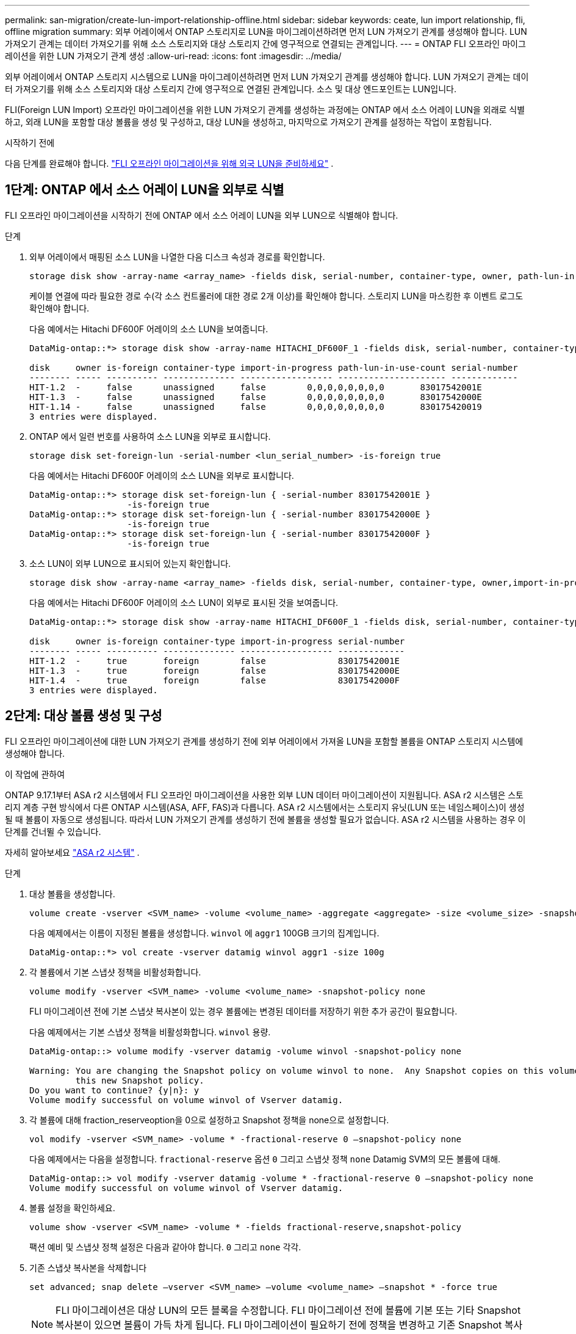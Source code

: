 ---
permalink: san-migration/create-lun-import-relationship-offline.html 
sidebar: sidebar 
keywords: ceate, lun import relationship, fli, offline migration 
summary: 외부 어레이에서 ONTAP 스토리지로 LUN을 마이그레이션하려면 먼저 LUN 가져오기 관계를 생성해야 합니다. LUN 가져오기 관계는 데이터 가져오기를 위해 소스 스토리지와 대상 스토리지 간에 영구적으로 연결되는 관계입니다. 
---
= ONTAP FLI 오프라인 마이그레이션을 위한 LUN 가져오기 관계 생성
:allow-uri-read: 
:icons: font
:imagesdir: ../media/


[role="lead"]
외부 어레이에서 ONTAP 스토리지 시스템으로 LUN을 마이그레이션하려면 먼저 LUN 가져오기 관계를 생성해야 합니다. LUN 가져오기 관계는 데이터 가져오기를 위해 소스 스토리지와 대상 스토리지 간에 영구적으로 연결된 관계입니다. 소스 및 대상 엔드포인트는 LUN입니다.

FLI(Foreign LUN Import) 오프라인 마이그레이션을 위한 LUN 가져오기 관계를 생성하는 과정에는 ONTAP 에서 소스 어레이 LUN을 외래로 식별하고, 외래 LUN을 포함할 대상 볼륨을 생성 및 구성하고, 대상 LUN을 생성하고, 마지막으로 가져오기 관계를 설정하는 작업이 포함됩니다.

.시작하기 전에
다음 단계를 완료해야 합니다. link:prepare-foreign-lun-offline.html["FLI 오프라인 마이그레이션을 위해 외국 LUN을 준비하세요"] .



== 1단계: ONTAP 에서 소스 어레이 LUN을 외부로 식별

FLI 오프라인 마이그레이션을 시작하기 전에 ONTAP 에서 소스 어레이 LUN을 외부 LUN으로 식별해야 합니다.

.단계
. 외부 어레이에서 매핑된 소스 LUN을 나열한 다음 디스크 속성과 경로를 확인합니다.
+
[source, cli]
----
storage disk show -array-name <array_name> -fields disk, serial-number, container-type, owner, path-lun-in-use-count, import-in-progress, is-foreign
----
+
케이블 연결에 따라 필요한 경로 수(각 소스 컨트롤러에 대한 경로 2개 이상)를 확인해야 합니다. 스토리지 LUN을 마스킹한 후 이벤트 로그도 확인해야 합니다.

+
다음 예에서는 Hitachi DF600F 어레이의 소스 LUN을 보여줍니다.

+
[listing]
----
DataMig-ontap::*> storage disk show -array-name HITACHI_DF600F_1 -fields disk, serial-number, container-type, owner, path-lun-in-use-count, import-in-progress, is-foreign

disk     owner is-foreign container-type import-in-progress path-lun-in-use-count serial-number
-------- ----- ---------- -------------- ------------------ --------------------- -------------
HIT-1.2  -     false      unassigned     false        0,0,0,0,0,0,0,0       83017542001E
HIT-1.3  -     false      unassigned     false        0,0,0,0,0,0,0,0       83017542000E
HIT-1.14 -     false      unassigned     false        0,0,0,0,0,0,0,0       830175420019
3 entries were displayed.

----
. ONTAP 에서 일련 번호를 사용하여 소스 LUN을 외부로 표시합니다.
+
[source, cli]
----
storage disk set-foreign-lun -serial-number <lun_serial_number> -is-foreign true
----
+
다음 예에서는 Hitachi DF600F 어레이의 소스 LUN을 외부로 표시합니다.

+
[listing]
----
DataMig-ontap::*> storage disk set-foreign-lun { -serial-number 83017542001E }
                   -is-foreign true
DataMig-ontap::*> storage disk set-foreign-lun { -serial-number 83017542000E }
                   -is-foreign true
DataMig-ontap::*> storage disk set-foreign-lun { -serial-number 83017542000F }
                   -is-foreign true
----
. 소스 LUN이 외부 LUN으로 표시되어 있는지 확인합니다.
+
[source, cli]
----
storage disk show -array-name <array_name> -fields disk, serial-number, container-type, owner,import-in-progress, is-foreign
----
+
다음 예에서는 Hitachi DF600F 어레이의 소스 LUN이 외부로 표시된 것을 보여줍니다.

+
[listing]
----
DataMig-ontap::*> storage disk show -array-name HITACHI_DF600F_1 -fields disk, serial-number, container-type, owner,import-in-progress, is-foreign

disk     owner is-foreign container-type import-in-progress serial-number
-------- ----- ---------- -------------- ------------------ -------------
HIT-1.2  -     true       foreign        false              83017542001E
HIT-1.3  -     true       foreign        false              83017542000E
HIT-1.4  -     true       foreign        false              83017542000F
3 entries were displayed.
----




== 2단계: 대상 볼륨 생성 및 구성

FLI 오프라인 마이그레이션에 대한 LUN 가져오기 관계를 생성하기 전에 외부 어레이에서 가져올 LUN을 포함할 볼륨을 ONTAP 스토리지 시스템에 생성해야 합니다.

.이 작업에 관하여
ONTAP 9.17.1부터 ASA r2 시스템에서 FLI 오프라인 마이그레이션을 사용한 외부 LUN 데이터 마이그레이션이 지원됩니다. ASA r2 시스템은 스토리지 계층 구현 방식에서 다른 ONTAP 시스템(ASA, AFF, FAS)과 다릅니다. ASA r2 시스템에서는 스토리지 유닛(LUN 또는 네임스페이스)이 생성될 때 볼륨이 자동으로 생성됩니다. 따라서 LUN 가져오기 관계를 생성하기 전에 볼륨을 생성할 필요가 없습니다. ASA r2 시스템을 사용하는 경우 이 단계를 건너뛸 수 있습니다.

자세히 알아보세요 link:https://docs.netapp.com/us-en/asa-r2/get-started/learn-about.html["ASA r2 시스템"^] .

.단계
. 대상 볼륨을 생성합니다.
+
[source, cli]
----
volume create -vserver <SVM_name> -volume <volume_name> -aggregate <aggregate> -size <volume_size> -snapshot-policy default
----
+
다음 예제에서는 이름이 지정된 볼륨을 생성합니다.  `winvol` 에  `aggr1` 100GB 크기의 집계입니다.

+
[listing]
----
DataMig-ontap::*> vol create -vserver datamig winvol aggr1 -size 100g
----
. 각 볼륨에서 기본 스냅샷 정책을 비활성화합니다.
+
[source, cli]
----
volume modify -vserver <SVM_name> -volume <volume_name> -snapshot-policy none
----
+
FLI 마이그레이션 전에 기본 스냅샷 복사본이 있는 경우 볼륨에는 변경된 데이터를 저장하기 위한 추가 공간이 필요합니다.

+
다음 예제에서는 기본 스냅샷 정책을 비활성화합니다.  `winvol` 용량.

+
[listing]
----
DataMig-ontap::> volume modify -vserver datamig -volume winvol -snapshot-policy none

Warning: You are changing the Snapshot policy on volume winvol to none.  Any Snapshot copies on this volume from the previous policy will not be deleted by
         this new Snapshot policy.
Do you want to continue? {y|n}: y
Volume modify successful on volume winvol of Vserver datamig.
----
. 각 볼륨에 대해 fraction_reserveoption을 0으로 설정하고 Snapshot 정책을 none으로 설정합니다.
+
[source, cli]
----
vol modify -vserver <SVM_name> -volume * -fractional-reserve 0 –snapshot-policy none
----
+
다음 예제에서는 다음을 설정합니다.  `fractional-reserve` 옵션  `0` 그리고 스냅샷 정책  `none` Datamig SVM의 모든 볼륨에 대해.

+
[listing]
----
DataMig-ontap::> vol modify -vserver datamig -volume * -fractional-reserve 0 –snapshot-policy none
Volume modify successful on volume winvol of Vserver datamig.
----
. 볼륨 설정을 확인하세요.
+
[source, cli]
----
volume show -vserver <SVM_name> -volume * -fields fractional-reserve,snapshot-policy
----
+
팩션 예비 및 스냅샷 정책 설정은 다음과 같아야 합니다.  `0` 그리고  `none` 각각.

. 기존 스냅샷 복사본을 삭제합니다
+
[source, cli]
----
set advanced; snap delete –vserver <SVM_name> –volume <volume_name> –snapshot * -force true
----
+
[NOTE]
====
FLI 마이그레이션은 대상 LUN의 모든 블록을 수정합니다. FLI 마이그레이션 전에 볼륨에 기본 또는 기타 Snapshot 복사본이 있으면 볼륨이 가득 차게 됩니다. FLI 마이그레이션이 필요하기 전에 정책을 변경하고 기존 Snapshot 복사본을 제거합니다. 마이그레이션 후 스냅샷 정책을 다시 설정할 수 있습니다.

====




== 3단계: 대상 LUN 및 LUN 가져오기 관계 생성

FLI 오프라인 마이그레이션의 경우 ONTAP 스토리지 시스템의 대상 LUN을 생성하여 igroup에 매핑해야 합니다. 그런 다음 LUN 가져오기 관계를 생성하기 전에 해당 LUN을 오프라인으로 설정해야 합니다.

.이 작업에 관하여
ONTAP 9.17.1부터 FLI 오프라인 마이그레이션을 사용하여 외부 LUN의 데이터 마이그레이션이 지원됩니다 link:https://docs.netapp.com/us-en/asa-r2/get-started/learn-about.html["ASA r2 시스템"^]. ASA r2 시스템은 스토리지 계층 구현 방식에서 다른 ONTAP 시스템(ASA, AFF, FAS)과 다릅니다. ASA 시스템에서는 스토리지 유닛(LUN 또는 네임스페이스)이 생성될 때 볼륨이 자동으로 생성됩니다. 각 볼륨에는 스토리지 유닛이 하나만 포함됩니다. 따라서 ASA r2 시스템의 경우 볼륨 이름을 지정할 필요가 없습니다.  `-path` LUN을 생성할 때 옵션을 사용하는 대신 저장 장치 경로를 포함해야 합니다.

.단계
. 대상 LUN을 생성합니다.
+
[source, cli]
----
lun create -vserver <SVM_name> -path <volume_path|storage_unit_path> -ostype <os_type> -foreign-disk <serial_number>
----
+
다음 예제에서는 LUN을 생성합니다.  `datamig` 지정된 경로와 외부 디스크 일련 번호가 있는 SVM .  `-ostype` 옵션은 LUN의 운영 체제 유형을 지정합니다.

+
[listing]
----
DataMig-ontap::*> lun create -vserver datamig -path /vol/winvol/bootlun -ostype windows_2008 -foreign-disk 83017542001E

Created a LUN of size 40g (42949672960)

Created a LUN of size 20g (21474836480)
DataMig-ontap::*> lun create -vserver datamig -path /vol/linuxvol/lvmlun1 -ostype linux -foreign-disk 830175420011

Created a LUN of size 2g (2147483648)
DataMig-ontap::*> lun create -vserver datamig -path /vol/esxvol/bootlun -ostype vmware -foreign-disk 830175420014

Created a LUN of size 20g (21474836480)
----
+
[NOTE]
====
그만큼  `lun create` 이 명령은 파티션 오프셋을 기반으로 LUN 크기와 정렬을 감지하고, foreign-disk 옵션을 사용하여 LUN을 생성합니다. 일부 I/O는 항상 부분 쓰기로 나타나 정렬이 잘못되어 보일 수 있습니다. 이러한 예로는 데이터베이스 로그가 있습니다.

====
. 새로 생성된 LUN의 크기와 소스 LUN을 확인합니다.
+
[source, cli]
----
lun show -vserver <SVM_name> -fields vserver, path, state, mapped, type, size
----
+
다음 예에서는 생성된 LUN을 보여줍니다.  `datamig` 경로, 상태, 매핑된 상태, 유형, 크기가 있는 SVM입니다.

+
[listing]
----
DataMig-ontap::*> lun show -vserver datamig

Vserver   Path                            State   Mapped   Type        Size
--------- ------------------------------- ------- -------- -------- --------
datamig   /vol/esxvol/bootlun             online  unmapped vmware       20GB
datamig   /vol/esxvol/linuxrdmvlun        online  unmapped linux         2GB
datamig   /vol/esxvol/solrdmplun          online  unmapped solaris       2GB
datamig   /vol/winvol/gdrive              online  unmapped windows_2008  3GB
4 entries were displayed.
----
. ONTAP 9.15.1 이상을 실행하는 경우 새로 생성된 LUN에 대한 공간 할당을 비활성화합니다.
+
ONTAP 9.15.1 이상에서는 새로 생성된 LUN에 대해 기본적으로 공간 할당이 활성화됩니다.

+
[source, cli]
----
lun modify -vserver <vserver_name> -volume <volume_name> -lun <lun_name> -space-allocation disabled
----
. 공간 할당이 비활성화되었는지 확인하세요.
+
[source, cli]
----
lun show -vserver <vserver_name> -volume <volume_name> -lun <lun_name> -fields space-allocation
----
. 프로토콜 FCP의 호스트 igroup을 만들고 호스트 개시자를 추가합니다.
+
[source, cli]
----
lun igroup create -ostype <os_type> -protocol fcp -vserver <SVM_name> -igroup <igroup_name> -initiator <initiator_wwpn1>,<initiator_wwpn2>
----
+
사이트 조사 계획 워크시트의 스토리지 그룹 섹션에서 개시자 WWPN을 찾으세요.

+
다음 예제에서는 지정된 운영 체제 유형과 초기자를 사용하여 대상 LUN에 대한 igroup을 생성합니다.

+
[listing]
----
DataMig-ontap::*> lun igroup create -ostype windows -protocol fcp -vserver datamig -igroup dm-rx200s6-21 -initiator 21:00:00:24:ff:30:14:c4,21:00:00:24:ff:30:14:c5

DataMig-ontap::*> lun igroup create -ostype linux -protocol fcp -vserver datamig  -igroup dm-rx200s6-22 -initiator 21:00:00:24:ff:30:04:85,21:00:00:24:ff:30:04:84

DataMig-ontap::*> lun igroup create -ostype vmware -protocol fcp -vserver datamig -igroup dm-rx200s6-20 -initiator 21:00:00:24:ff:30:03:ea,21:00:00:24:ff:30:03:eb
----
+
[NOTE]
====
소스와 동일한 LUN ID를 사용합니다. 사이트 조사 계획 워크시트의 소스 LUN 섹션을 참조하십시오.

====
. 대상 LUN을 igroup에 매핑합니다.
+
[source, cli]
----
lun map -vserver <SVM_name> -path <volume_path|storage_unit_path> -igroup <igroup_name> -lun-id <lun_id>
----
+
다음 예제에서는 대상 LUN을 지정된 경로와 LUN ID를 사용하여 해당 igroup에 매핑합니다.

+
[listing]
----
DataMig-ontap::*> lun map -vserver datamig -path /vol/winvol/bootlun -igroup dm-rx200s6-21 -lun-id 0
DataMig-ontap::*> lun map -vserver datamig -path /vol/linuxvol/bootlun -igroup dm-rx200s6-22 -lun-id 0
DataMig-ontap::*> lun map -vserver datamig -path /vol/esxvol/bootlun -igroup dm-rx200s6-20 -lun-id 0
----
. 대상 LUN을 오프라인 상태로 전환합니다.
+
[source, cli]
----
lun offline -vserver <SVM_name> -path <volume_path|storage_unit_path>
----
+
다음 예제에서는 대상 LUN을 오프라인으로 설정합니다.  `datamig` SVM(서비스 가상 머신)

+
[listing]
----
DataMig-ontap::*> lun offline -vserver datamig -path /vol/esxvol/bootlun
DataMig-ontap::*> lun offline -vserver datamig -path /vol/esxvol/linuxrdmvlun
DataMig-ontap::*> lun offline -vserver datamig -path /vol/esxvol/solrdmplun
----
. 대상 LUN과 소스 LUN 사이에 LUN 가져오기 관계를 생성합니다.
+
[source, cli]
----
lun import create -vserver <SVM_name> -path <volume_path|storage_unit_path> -foreign-disk <serial_number>
----
+
다음 예제에서는 대상 LUN에 대한 LUN 가져오기 관계를 생성합니다.  `datamig` 각각의 경로와 외부 디스크 일련 번호가 있는 SVM입니다.

+
[listing]
----
DataMig-ontap::*> lun import create -vserver datamig -path /vol/winvol/bootlun -foreign-disk 83017542001E
DataMig-ontap::*> lun import create -vserver datamig -path /vol/linuxvol/ext3lun -foreign-disk 830175420013
DataMig-ontap::*> lun import create -vserver datamig -path /vol/esxvol/linuxrdmvlun -foreign-disk 830175420018
DataMig-ontap::*> lun import create -vserver datamig -path /vol/esxvol/solrdmplun -foreign-disk 830175420019
----
. LUN 가져오기 관계가 생성되었는지 확인하세요.
+
[source, cli]
----
lun import show -vserver <SVM_name> -fields vserver, foreign-disk, path, operation, admin-state, operational-state, percent-complete
----
+
다음 예에서는 대상 LUN에 대해 생성된 LUN 가져오기 관계를 보여줍니다.  `datamig` 각각의 외부 디스크와 경로를 포함하는 SVM입니다.

+
[listing]
----
DataMig-ontap::*> lun import show -vserver datamig
vserver foreign-disk   path                operation admin operational percent
                                         in progress state state       complete
-------------------------------------------------------------------------------
datamig 83017542000E   /vol/winvol/fdrive  import    stopped
                                                           stopped            0
datamig 83017542000F   /vol/winvol/gdrive  import    stopped
                                                           stopped            0
datamig 830175420010   /vol/linuxvol/bootlun
                                           import    stopped
                                                           stopped            0
3 entries were displayed.
----


.다음은 무엇인가요?
link:task_fli_offline_importing_the_data.html["외부 LUN에서 ONTAP LUN으로 데이터 가져오기"] .

.관련 정보
* https://kb.netapp.com/Advice_and_Troubleshooting/Data_Storage_Software/ONTAP_OS/What_is_an_unaligned_I%2F%2FO%3F["정렬되지 않은 I/O에 대해 자세히 알아보세요"] .
* https://docs.netapp.com/us-en/ontap/san-admin/enable-space-allocation.html["SAN 프로토콜에 대한 공간 할당 활성화에 대해 자세히 알아보세요."] .

